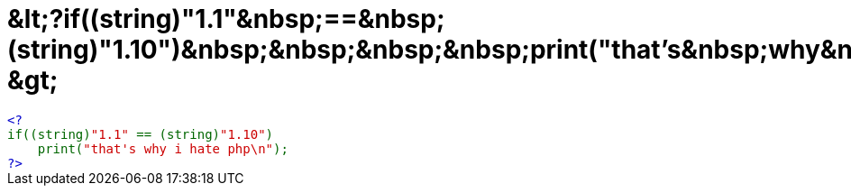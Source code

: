 = &amp;lt;?if((string)&quot;1.1&quot;&amp;nbsp;==&amp;nbsp;(string)&quot;1.10&quot;)&amp;nbsp;&amp;nbsp;&amp;nbsp;&amp;nbsp;print(&quot;that's&amp;nbsp;why&amp;nbsp;i&amp;nbsp;hate&amp;nbsp;php\n&quot;);?&amp;gt;

:slug: aamp_lt_if_string_aquot_1_1aquot_aamp_nb
:category: regi
:tags: hu
:date: 2006-08-08T23:44:01Z
++++
<code><span style="color: rgb(0, 0, 0);"><span style="color: rgb(0, 0, 204);">&lt;?<br></span><span style="color: rgb(0, 102, 0);">if((string)</span><span style="color: rgb(204, 0, 0);">"1.1"&nbsp;</span><span style="color: rgb(0, 102, 0);">==&nbsp;(string)</span><span style="color: rgb(204, 0, 0);">"1.10"</span><span style="color: rgb(0, 102, 0);">)<br>&nbsp;&nbsp;&nbsp;&nbsp;print(</span><span style="color: rgb(204, 0, 0);">"that's&nbsp;why&nbsp;i&nbsp;hate&nbsp;php\n"</span><span style="color: rgb(0, 102, 0);">);<br></span><span style="color: rgb(0, 0, 204);">?&gt;<br></span></span></code>
++++
